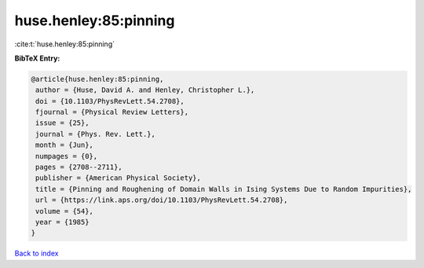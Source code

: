 huse.henley:85:pinning
======================

:cite:t:`huse.henley:85:pinning`

**BibTeX Entry:**

.. code-block:: bibtex

   @article{huse.henley:85:pinning,
    author = {Huse, David A. and Henley, Christopher L.},
    doi = {10.1103/PhysRevLett.54.2708},
    fjournal = {Physical Review Letters},
    issue = {25},
    journal = {Phys. Rev. Lett.},
    month = {Jun},
    numpages = {0},
    pages = {2708--2711},
    publisher = {American Physical Society},
    title = {Pinning and Roughening of Domain Walls in Ising Systems Due to Random Impurities},
    url = {https://link.aps.org/doi/10.1103/PhysRevLett.54.2708},
    volume = {54},
    year = {1985}
   }

`Back to index <../By-Cite-Keys.rst>`_
